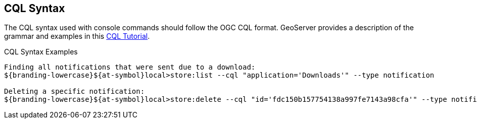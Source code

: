 :title: CQL Syntax
:type: maintaining
:status: published
:parent: Console Commands
:summary: ${command-console} help command.
:order: 01

== {title}

The CQL syntax used with console commands should follow the OGC CQL format.
GeoServer provides a description of the grammar and examples in this http://docs.geoserver.org/stable/en/user/tutorials/cql/cql_tutorial.html[CQL Tutorial].

.CQL Syntax Examples
[source]
----
Finding all notifications that were sent due to a download:
${branding-lowercase}${at-symbol}local>store:list --cql "application='Downloads'" --type notification

Deleting a specific notification:
${branding-lowercase}${at-symbol}local>store:delete --cql "id='fdc150b157754138a997fe7143a98cfa'" --type notification
----
